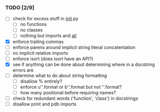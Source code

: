 *** TODO [2/9]
 - [ ] check for excess stuff in __init__.py
   - [ ] no functions
   - [ ] no classes
   - [ ] nothing but imports and __all__
 - [X] enforce trailing commas
 - [ ] enforce parens around implicit string literal concatentation
 - [ ] no implicit relative imports
 - [ ] enforce isort (does isort have an API?)
 - [X] see if anything can be done about determining where in a docstring errors are
 - [ ] determine what to do about string formatting
   - [ ] disallow % entirely?
   - [ ] enforce u''.format or b''.format but not ''.format?
   - [ ] how many positional before requiring names?
 - [ ] check for redundant words ('function', 'class') in docstrings
 - [ ] disallow print and pdb imports
